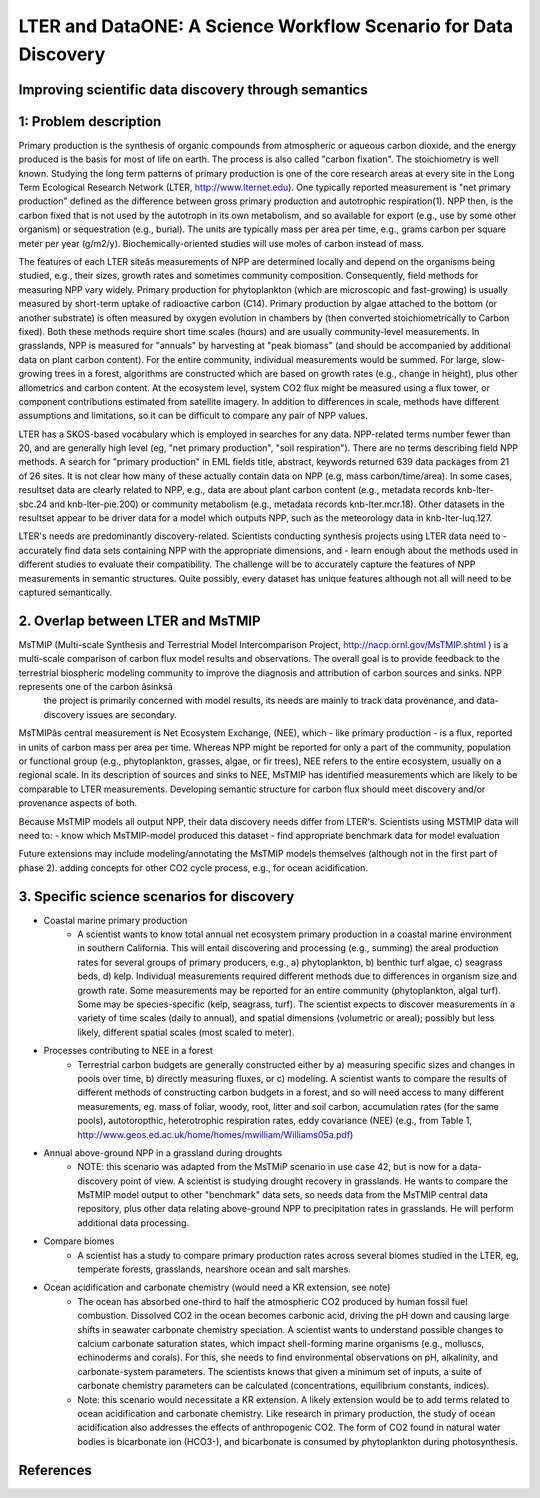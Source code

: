 LTER and DataONE: A Science Workflow Scenario for Data Discovery
=======================================================================

Improving scientific data discovery through semantics
-----------------------------------------------------------------------

1: Problem description
---------------------------
Primary production is the synthesis of organic compounds from atmospheric or aqueous carbon dioxide, and the energy produced is the basis for most of life on earth. The process is also called "carbon fixation". The stoichiometry is well known. Studying the long term patterns of primary production is one of the core research areas at every site in the Long Term Ecological Research Network (LTER, http://www.lternet.edu). One typically reported measurement is "net primary production" defined as the difference between gross primary production and autotrophic respiration(1). NPP then, is the carbon fixed that is not used by the autotroph in its own metabolism, and so available for export (e.g., use by some other organism) or sequestration (e.g., burial). The units are typically mass per area per time, e.g., grams carbon per square meter per year (g/m2/y). Biochemically-oriented studies will use moles of carbon instead of mass.

The features of each LTER siteâs measurements of NPP are determined locally and depend on the organisms being studied, e.g., their sizes, growth rates and sometimes community composition. Consequently, field methods for measuring NPP vary widely. Primary production for phytoplankton (which are microscopic and fast-growing) is usually measured by short-term uptake of radioactive carbon (C14). Primary production by algae attached to the bottom (or another substrate) is often measured by oxygen evolution in chambers by (then converted stoichiometrically to Carbon fixed). Both these methods require short time scales (hours) and are usually community-level measurements. In grasslands, NPP is measured for "annuals" by harvesting at "peak biomass" (and should be accompanied by additional data on plant carbon content). For the entire community, individual measurements would be summed. For large, slow-growing trees in a forest, algorithms are constructed which are based on growth rates (e.g., change in height), plus other allometrics and carbon content. At the ecosystem level, system CO2 flux might be measured using a flux tower, or component contributions estimated from satellite imagery. In addition to differences in scale, methods have different assumptions and limitations, so it can be difficult to compare any pair of NPP values.

LTER has a SKOS-based vocabulary which is employed in searches for any data.  NPP-related terms number fewer than 20, and are generally high level (eg, "net primary production", "soil respiration"). There are no terms describing field NPP methods.  A search for "primary production" in EML fields title, abstract, keywords returned 639 data packages from 21 of 26 sites. It is not clear how many of these actually contain data on NPP (e.g, mass carbon/time/area). In some cases, resultset data are clearly related to NPP, e.g., data are about plant carbon content (e.g., metadata records knb-lter-sbc.24 and knb-lter-pie.200) or community metabolism (e.g., metadata records knb-lter.mcr.18). Other datasets in the resultset appear to be driver data for a model which outputs NPP, such as the meteorology data in knb-lter-luq.127.

LTER's needs are predominantly discovery-related. Scientists conducting synthesis projects using LTER data need to
- accurately find data sets containing NPP with the appropriate dimensions, and
- learn enough about the methods used in different studies to evaluate their compatibility.
The challenge will be to accurately capture the features of NPP measurements in semantic structures. Quite possibly, every dataset has unique features although not all will need to be captured semantically.

2. Overlap between LTER and MsTMIP
---------------------------
MsTMIP (Multi-scale Synthesis and Terrestrial Model Intercomparison Project, http://nacp.ornl.gov/MsTMIP.shtml ) is a multi-scale comparison of carbon flux model results and observations. The overall goal is to provide feedback to the terrestrial biospheric modeling community to improve the diagnosis and attribution of carbon sources and sinks. NPP represents one of the carbon âsinksâ
 the project is primarily concerned with model results, its needs are mainly to track data provenance, and data-discovery issues are secondary.

MsTMIPâs central measurement is Net Ecosystem Exchange, (NEE), which - like primary production - is a flux, reported in units of carbon mass per area per time. Whereas NPP might be reported for only a part of the community, population or functional group (e.g., phytoplankton, grasses, algae, or fir trees), NEE refers to the entire ecosystem, usually on a regional scale. In its description of sources and sinks to NEE, MsTMIP has identified measurements which are likely to be comparable to LTER measurements. Developing semantic structure for carbon flux should meet discovery and/or provenance aspects of both.

Because MsTMIP models all output NPP, their data discovery needs differ from LTER's. Scientists using MSTMIP data will need to:
- know which MsTMIP-model produced this dataset
- find appropriate benchmark data for model evaluation

Future extensions may include
modeling/annotating the MsTMIP models themselves (although not in the first part of phase 2).
adding concepts for other CO2 cycle process, e.g., for ocean acidification.


3. Specific science scenarios for discovery
---------------------------
- Coastal marine primary production 
    - A scientist wants to know total annual net ecosystem primary production in a  coastal marine environment in southern California. This will entail discovering and processing (e.g., summing) the areal production rates for several groups of primary  producers, e.g., a) phytoplankton, b) benthic turf algae, c) seagrass  beds, d) kelp. Individual measurements required different methods due to differences in organism size and growth rate. Some measurements may be reported for  an entire community (phytoplankton, algal turf). Some may be  species-specific (kelp, seagrass, turf). The scientist expects to  discover measurements in a variety of time scales (daily to annual), and  spatial dimensions (volumetric or areal); possibly but less likely, different spatial scales (most scaled to meter).

- Processes contributing to NEE in a forest 
    - Terrestrial carbon budgets are generally constructed either by a) measuring specific sizes and changes in pools over time, b) directly measuring fluxes, or c) modeling. A scientist wants to compare the results of different methods of constructing carbon budgets in a forest, and so will need access to many different measurements, eg. mass of foliar, woody, root, litter and soil carbon, accumulation rates (for the same pools), autotoropthic, heterotrophic respiration rates, eddy  covariance (NEE) (e.g., from Table 1,  http://www.geos.ed.ac.uk/home/homes/mwilliam/Williams05a.pdf)

- Annual above-ground NPP in a grassland during droughts 
    - NOTE: this scenario was adapted from the MsTMiP scenario in use case 42, but is now for a data-discovery point of view. A scientist is studying drought recovery in grasslands. He wants to compare  the MsTMIP model output to other "benchmark" data sets, so needs data  from the MsTMIP central data repository, plus other data relating above-ground NPP to precipitation rates in grasslands. He will perform  additional data processing.

- Compare biomes
    - A scientist has a study to compare primary production rates across several biomes studied in the LTER, eg, temperate forests, grasslands, nearshore ocean and salt marshes.

- Ocean acidification and carbonate chemistry (would need a KR extension, see note)
    - The ocean has absorbed one-third to half the atmospheric CO2 produced by human fossil fuel combustion. Dissolved CO2 in the ocean becomes carbonic acid, driving the pH down and causing large shifts in seawater carbonate  chemistry speciation. A scientist wants to understand possible changes to calcium carbonate saturation states, which impact shell-forming marine  organisms (e.g., molluscs, echinoderms and corals). For this, she needs to find environmental observations on pH, alkalinity, and carbonate-system parameters. The scientists knows that given a minimum set of inputs, a suite of carbonate chemistry parameters can be calculated (concentrations, equilibrium constants, indices).

    - Note: this scenario would necessitate a KR extension. A likely extension would be to add terms related to ocean acidification and carbonate chemistry. Like research in primary production, the study of ocean acidification also addresses the effects of anthropogenic CO2. The form of CO2 found in natural water bodies is bicarbonate ion (HCO3-), and bicarbonate is consumed by phytoplankton during photosynthesis.



References
----------
